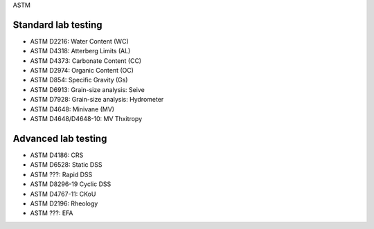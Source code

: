 ASTM

Standard lab testing
--------------------

- ASTM D2216: Water Content (WC)
- ASTM D4318: Atterberg Limits (AL)
- ASTM D4373: Carbonate Content (CC)
- ASTM D2974: Organic Content (OC)
- ASTM D854: Specific Gravity (Gs)
- ASTM D6913: Grain-size analysis: Seive
- ASTM D7928: Grain-size analysis: Hydrometer
- ASTM D4648: Minivane (MV)
- ASTM D4648/D4648-10: MV Thxitropy

Advanced lab testing
--------------------

- ASTM D4186: CRS
- ASTM D6528: Static DSS
- ASTM ???: Rapid DSS
- ASTM D8296-19 Cyclic DSS
- ASTM D4767-11: CKoU
- ASTM D2196: Rheology
- ASTM ???: EFA
